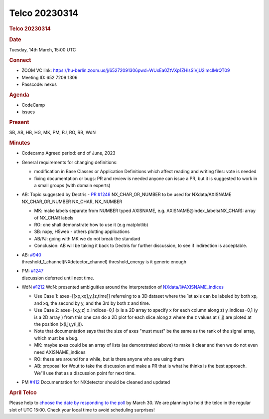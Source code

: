 =================
Telco 20230314
=================

.. container:: content

   .. container:: page

      .. rubric:: Telco 20230314
         :name: telco-20230314
         :class: page-title

      .. rubric:: Date
         :name: Telco_20230314_date

      Tuesday, 14th March, 15:00 UTC

      .. rubric:: Connect
         :name: Telco_20230314_connect

      -  ZOOM VC link:
         https://hu-berlin.zoom.us/j/65272091306pwd=WUxEa0ZtVXp1ZHlsSlVjU2lmclMrQT09
      -  Meeting ID: 652 7209 1306
      -  Passcode: nexus

      .. rubric:: Agenda
         :name: Telco_20230314_agenda

      -  CodeCamp
      -  issues

      .. rubric:: Present
         :name: Telco_20230314_present

      SB, AB, HB, HG, MK, PM, PJ, RO, RB, WdN

      .. rubric:: Minutes
         :name: Telco_20230314_minutes

      -  Codecamp Agreed period: end of June, 2023

      -  General requirements for changing definitions:

         -  modification in Base Classes or Application Definitions
            which affect reading and writing files: vote is needed
         -  fixing documentation or bugs: PR and review is needed anyone
            can issue a PR, but it is suggested to
            work in a small groups (with domain experts)

      -  AB: Topic suggested by Dectris - `PR
         #1246 <https://github.com/nexusformat/definitions/pull/1246>`__
         NX_CHAR_OR_NUMBER to be used for NXdata/AXISNAME
         NX_CHAR_OR_NUMBER NX_CHAR, NX_NUMBER

         -  MK: make labels separate from NUMBER typed AXISNAME,
            e.g. AXISNAME@index_labels(NX_CHAR): array of NX_CHAR labels
         -  RO: one shall demonstrate how to use it (e.g matplotlib)
         -  SB: nxpy, H5web - others plotting applications
         -  AB/PJ: going with MK we do not break the standard
         -  Conclusion: AB will be taking it back to Dectris for further
            discussion, to see if indirection is acceptable.

      -  | AB:
           `#940 <https://github.com/nexusformat/definitions/issues/940>`__
         | threshold_1_channel(NXdetector_channel) threshold_energy is
           it generic enough

      -  | PM:
           `#1247 <https://github.com/nexusformat/definitions/issues/1247>`__
         | discussion deferred until next time.

      -  WdN
         `#1212 <https://github.com/nexusformat/definitions/issues/1212>`__
         WdN: presented ambiguities around the interpretation of
         NXdata/@AXISNAME_indices

         -  Use Case 1:
            axes=[[xp,xq],y,[z,time]] referreing to a 3D dataset
            where the 1st axis can be labeled by both xp, and xq, the
            second by y, and the 3rd by both z and time.
         -  Use Case 2:
            axes=[x,y,z]
            x_indices=0,1 (x is a 2D array to specify x for each column
            along z)
            y_indices=0,1 (y is a 2D array )
            from this one can do a 2D plot for each slice along z where
            the z values at (i,j) are ploted at the position
            (x(i,j),y(i,j)).
         -  Note that documentation says that the size of axes "must
            must" be the same as the rank of the signal array, which
            must be a bug.
         -  MK: maybe axes could be an array of lists (as demonstrated
            above) to make it clear and then we do not even need
            AXISNAME_indices
         -  RO: these are around for a while, but is there anyone who
            are using them
         -  AB: proposal for Wout to take the discussion and make a PR
            that is what he thinks is the best approach. We"ll use that
            as a discussion point for next time.

      -  PM
         `#412 <https://github.com/nexusformat/definitions/issues/412>`__
         Documentation for NXdetector should be cleaned and updated

      .. rubric:: April Telco
         :name: Telco_20230314_april-telco

      Please help to `choose the date by responding to the
      poll <https://doodle.com/meeting/participate/id/elRzQVlb>`__ by
      March 30. We are planning to hold the telco in the regular slot of
      UTC 15:00. Check your local time to avoid scheduling surprises!

